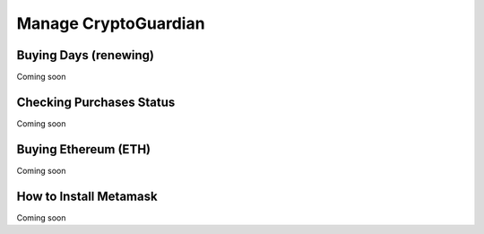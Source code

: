 =========
Manage CryptoGuardian
=========


Buying Days (renewing)
====
Coming soon


Checking Purchases Status
====
Coming soon


Buying Ethereum (ETH)
====
Coming soon


How to Install Metamask
====
Coming soon





.. _DeviceManager Concepts: http://dojotdocs.readthedocs.io/projects/DeviceManager/en/latest/concepts.html
.. _DeviceManager Messages: http://dojotdocs.readthedocs.io/projects/DeviceManager/en/latest/kafka-messages.html
.. _dojot documentation: http://dojotdocs.readthedocs.io/en/latest/
.. _JSON patch: http://jsonpatch.com/
.. _ID-location structure table: #id2
.. _docker-compose: https://github.com/dojot/docker-compose